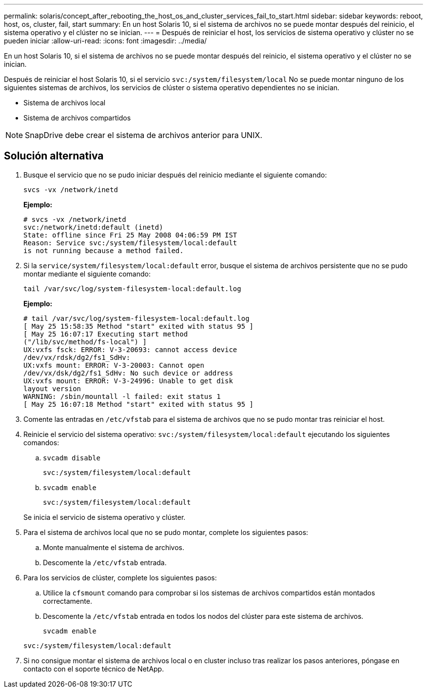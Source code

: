 ---
permalink: solaris/concept_after_rebooting_the_host_os_and_cluster_services_fail_to_start.html 
sidebar: sidebar 
keywords: reboot, host, os, cluster, fail, start 
summary: En un host Solaris 10, si el sistema de archivos no se puede montar después del reinicio, el sistema operativo y el clúster no se inician. 
---
= Después de reiniciar el host, los servicios de sistema operativo y clúster no se pueden iniciar
:allow-uri-read: 
:icons: font
:imagesdir: ../media/


[role="lead"]
En un host Solaris 10, si el sistema de archivos no se puede montar después del reinicio, el sistema operativo y el clúster no se inician.

Después de reiniciar el host Solaris 10, si el servicio `svc:/system/filesystem/local` No se puede montar ninguno de los siguientes sistemas de archivos, los servicios de clúster o sistema operativo dependientes no se inician.

* Sistema de archivos local
* Sistema de archivos compartidos



NOTE: SnapDrive debe crear el sistema de archivos anterior para UNIX.



== Solución alternativa

. Busque el servicio que no se pudo iniciar después del reinicio mediante el siguiente comando:
+
`svcs -vx /network/inetd`

+
*Ejemplo:*

+
[listing]
----
# svcs -vx /network/inetd
svc:/network/inetd:default (inetd)
State: offline since Fri 25 May 2008 04:06:59 PM IST
Reason: Service svc:/system/filesystem/local:default
is not running because a method failed.
----
. Si la `service/system/filesystem/local:default` error, busque el sistema de archivos persistente que no se pudo montar mediante el siguiente comando:
+
`tail /var/svc/log/system-filesystem-local:default.log`

+
*Ejemplo:*

+
[listing]
----
# tail /var/svc/log/system-filesystem-local:default.log
[ May 25 15:58:35 Method "start" exited with status 95 ]
[ May 25 16:07:17 Executing start method
("/lib/svc/method/fs-local") ]
UX:vxfs fsck: ERROR: V-3-20693: cannot access device
/dev/vx/rdsk/dg2/fs1_SdHv:
UX:vxfs mount: ERROR: V-3-20003: Cannot open
/dev/vx/dsk/dg2/fs1_SdHv: No such device or address
UX:vxfs mount: ERROR: V-3-24996: Unable to get disk
layout version
WARNING: /sbin/mountall -l failed: exit status 1
[ May 25 16:07:18 Method "start" exited with status 95 ]
----
. Comente las entradas en `/etc/vfstab` para el sistema de archivos que no se pudo montar tras reiniciar el host.
. Reinicie el servicio del sistema operativo: `svc:/system/filesystem/local:default` ejecutando los siguientes comandos:
+
.. `svcadm disable`
+
`svc:/system/filesystem/local:default`

.. `svcadm enable`
+
`svc:/system/filesystem/local:default`



+
Se inicia el servicio de sistema operativo y clúster.

. Para el sistema de archivos local que no se pudo montar, complete los siguientes pasos:
+
.. Monte manualmente el sistema de archivos.
.. Descomente la `/etc/vfstab` entrada.


. Para los servicios de clúster, complete los siguientes pasos:
+
.. Utilice la `cfsmount` comando para comprobar si los sistemas de archivos compartidos están montados correctamente.
.. Descomente la `/etc/vfstab` entrada en todos los nodos del clúster para este sistema de archivos.
+
`svcadm enable`

+
`svc:/system/filesystem/local:default`



. Si no consigue montar el sistema de archivos local o en cluster incluso tras realizar los pasos anteriores, póngase en contacto con el soporte técnico de NetApp.

